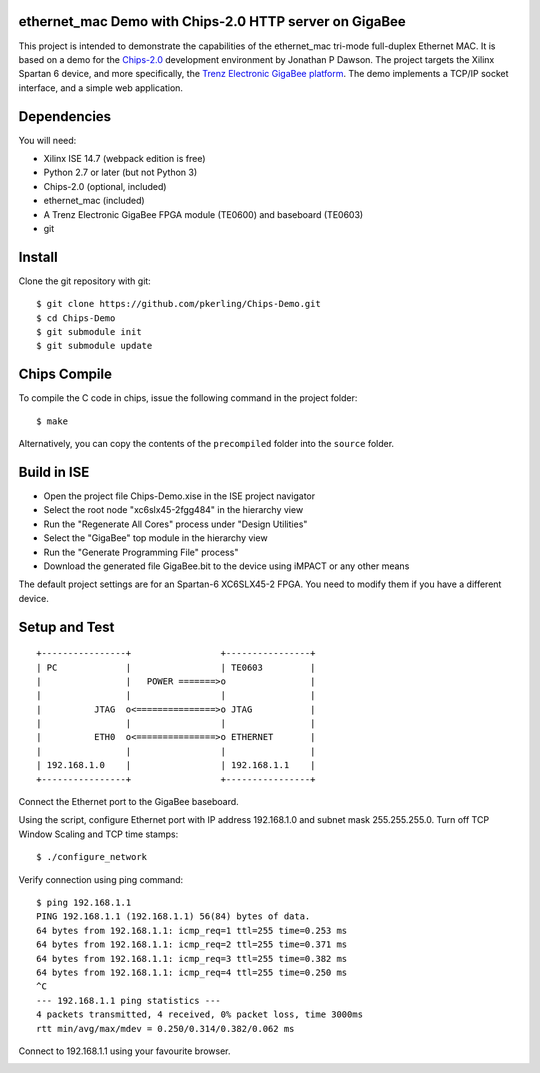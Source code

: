 ethernet_mac Demo with Chips-2.0 HTTP server on GigaBee
=======================================================

This project is intended to demonstrate the capabilities of the ethernet_mac tri-mode full-duplex Ethernet MAC. It is based on a demo for the `Chips-2.0 <http://pyandchips.org>`_  development environment by Jonathan P Dawson. The project targets the Xilinx Spartan 6 device, and more specifically, the `Trenz Electronic GigaBee platform <http://www.trenz-electronic.de/products/fpga-boards/trenz-electronic/te0600.html>`_. The demo implements a TCP/IP socket interface, and a simple web application.

Dependencies
============

You will need:

+ Xilinx ISE 14.7 (webpack edition is free)
+ Python 2.7 or later (but not Python 3)
+ Chips-2.0 (optional, included)
+ ethernet_mac (included)
+ A Trenz Electronic GigaBee FPGA module (TE0600) and baseboard (TE0603)
+ git

Install
=======

Clone the git repository with git::

    $ git clone https://github.com/pkerling/Chips-Demo.git
    $ cd Chips-Demo
    $ git submodule init
    $ git submodule update

Chips Compile
=============

To compile the C code in chips, issue the following command in the project folder::

    $ make
    
Alternatively, you can copy the contents of the ``precompiled`` folder into the ``source`` folder.

Build in ISE 
============

+ Open the project file Chips-Demo.xise in the ISE project navigator
+ Select the root node "xc6slx45-2fgg484" in the hierarchy view
+ Run the "Regenerate All Cores" process under "Design Utilities"
+ Select the "GigaBee" top module in the hierarchy view
+ Run the "Generate Programming File" process"
+ Download the generated file GigaBee.bit to the device using iMPACT or any other means

The default project settings are for an Spartan-6 XC6SLX45-2 FPGA. You need to modify
them if you have a different device.

Setup and Test
==============

::
        
        +----------------+                 +----------------+
        | PC             |                 | TE0603         |
        |                |   POWER =======>o                |
        |                |                 |                |
        |          JTAG  o<===============>o JTAG           |
        |                |                 |                |
        |          ETH0  o<===============>o ETHERNET       |
        |                |                 |                |
        | 192.168.1.0    |                 | 192.168.1.1    |
        +----------------+                 +----------------+

..

Connect the Ethernet port to the GigaBee baseboard.

Using the script, configure Ethernet port with IP address 192.168.1.0 and subnet mask 255.255.255.0. Turn off TCP Window Scaling and TCP time stamps::

    $ ./configure_network

Verify connection using ping command::

    $ ping 192.168.1.1
    PING 192.168.1.1 (192.168.1.1) 56(84) bytes of data.
    64 bytes from 192.168.1.1: icmp_req=1 ttl=255 time=0.253 ms
    64 bytes from 192.168.1.1: icmp_req=2 ttl=255 time=0.371 ms
    64 bytes from 192.168.1.1: icmp_req=3 ttl=255 time=0.382 ms
    64 bytes from 192.168.1.1: icmp_req=4 ttl=255 time=0.250 ms
    ^C
    --- 192.168.1.1 ping statistics ---
    4 packets transmitted, 4 received, 0% packet loss, time 3000ms
    rtt min/avg/max/mdev = 0.250/0.314/0.382/0.062 ms

Connect to 192.168.1.1 using your favourite browser.

.. image:: https://raw.github.com/pkerling/Chips-Demo/master/images/screenshot.png
        :width: 75%
